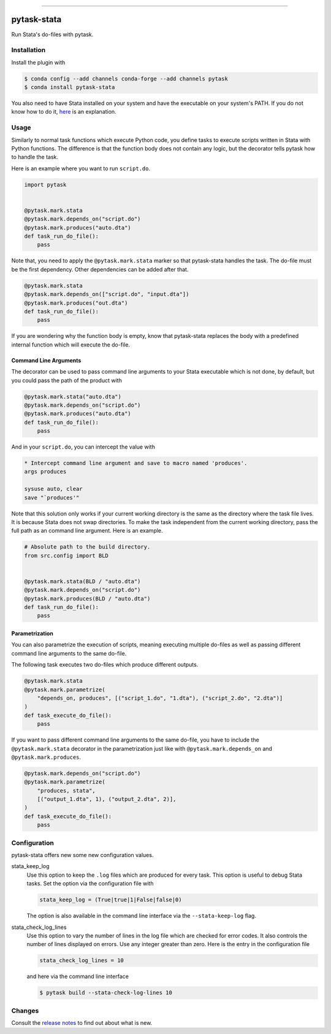 .. image:: https://anaconda.org/pytask/pytask-stata/badges/version.svg
    :target: https://anaconda.org/pytask/pytask-stata

.. image:: https://anaconda.org/pytask/pytask-stata/badges/platforms.svg
    :target: https://anaconda.org/pytask/pytask-stata

.. image:: https://github.com/pytask-dev/pytask-stata/workflows/Continuous%20Integration%20Workflow/badge.svg?branch=main
    :target: https://github.com/pytask-dev/pytask-stata/actions?query=branch%3Amain

.. image:: https://codecov.io/gh/pytask-dev/pytask-stata/branch/main/graph/badge.svg
    :target: https://codecov.io/gh/pytask-dev/pytask-stata

.. image:: https://img.shields.io/badge/code%20style-black-000000.svg
    :target: https://github.com/psf/black

------

pytask-stata
============

Run Stata's do-files with pytask.


Installation
------------

Install the plugin with

.. code-block:: console

    $ conda config --add channels conda-forge --add channels pytask
    $ conda install pytask-stata

You also need to have Stata installed on your system and have the executable on your
system's PATH. If you do not know how to do it, `here <https://superuser.com/a/284351>`_
is an explanation.


Usage
-----

Similarly to normal task functions which execute Python code, you define tasks to
execute scripts written in Stata with Python functions. The difference is that the
function body does not contain any logic, but the decorator tells pytask how to handle
the task.

Here is an example where you want to run ``script.do``.

.. code-block:: python

    import pytask


    @pytask.mark.stata
    @pytask.mark.depends_on("script.do")
    @pytask.mark.produces("auto.dta")
    def task_run_do_file():
        pass

Note that, you need to apply the ``@pytask.mark.stata`` marker so that pytask-stata
handles the task. The do-file must be the first dependency. Other dependencies can be
added after that.

.. code-block:: python

    @pytask.mark.stata
    @pytask.mark.depends_on(["script.do", "input.dta"])
    @pytask.mark.produces("out.dta")
    def task_run_do_file():
        pass

If you are wondering why the function body is empty, know that pytask-stata replaces the
body with a predefined internal function which will execute the do-file.


Command Line Arguments
~~~~~~~~~~~~~~~~~~~~~~

The decorator can be used to pass command line arguments to your Stata executable which
is not done, by default, but you could pass the path of the product with

.. code-block:: python

    @pytask.mark.stata("auto.dta")
    @pytask.mark.depends_on("script.do")
    @pytask.mark.produces("auto.dta")
    def task_run_do_file():
        pass

And in your ``script.do``, you can intercept the value with

.. code-block:: do

    * Intercept command line argument and save to macro named 'produces'.
    args produces

    sysuse auto, clear
    save "`produces'"

Note that this solution only works if your current working directory is the same as the
directory where the task file lives. It is because Stata does not swap directories. To
make the task independent from the current working directory, pass the full path as an
command line argument. Here is an example.

.. code-block:: python

    # Absolute path to the build directory.
    from src.config import BLD


    @pytask.mark.stata(BLD / "auto.dta")
    @pytask.mark.depends_on("script.do")
    @pytask.mark.produces(BLD / "auto.dta")
    def task_run_do_file():
        pass


Parametrization
~~~~~~~~~~~~~~~

You can also parametrize the execution of scripts, meaning executing multiple do-files
as well as passing different command line arguments to the same do-file.

The following task executes two do-files which produce different outputs.

.. code-block:: python

    @pytask.mark.stata
    @pytask.mark.parametrize(
        "depends_on, produces", [("script_1.do", "1.dta"), ("script_2.do", "2.dta")]
    )
    def task_execute_do_file():
        pass


If you want to pass different command line arguments to the same do-file, you have to
include the ``@pytask.mark.stata`` decorator in the parametrization just like with
``@pytask.mark.depends_on`` and ``@pytask.mark.produces``.

.. code-block:: python

    @pytask.mark.depends_on("script.do")
    @pytask.mark.parametrize(
        "produces, stata",
        [("output_1.dta", 1), ("output_2.dta", 2)],
    )
    def task_execute_do_file():
        pass


Configuration
-------------

pytask-stata offers new some new configuration values.

stata_keep_log
    Use this option to keep the ``.log`` files which are produced for every task. This
    option is useful to debug Stata tasks. Set the option via the configuration file
    with

    .. code-block:: ini

        stata_keep_log = (True|true|1|False|false|0)

    The option is also available in the command line interface via the
    ``--stata-keep-log`` flag.

stata_check_log_lines
    Use this option to vary the number of lines in the log file which are checked for
    error codes. It also controls the number of lines displayed on errors. Use any
    integer greater than zero. Here is the entry in the configuration file

    .. code-block:: ini

        stata_check_log_lines = 10

    and here via the command line interface

    .. code-block:: console

        $ pytask build --stata-check-log-lines 10


Changes
-------

Consult the `release notes <CHANGES.rst>`_ to find out about what is new.
